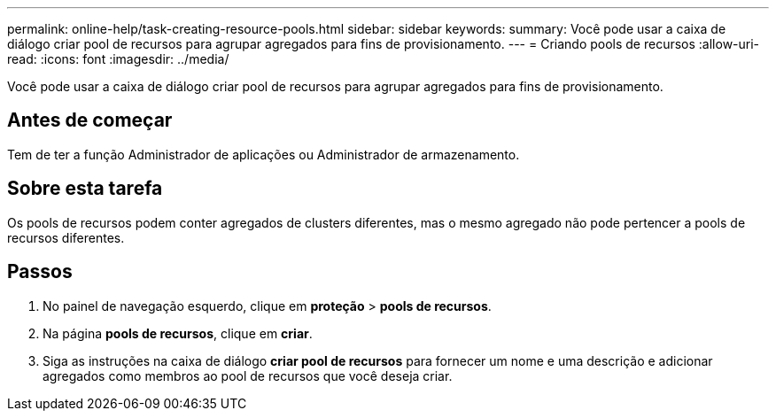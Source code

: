 ---
permalink: online-help/task-creating-resource-pools.html 
sidebar: sidebar 
keywords:  
summary: Você pode usar a caixa de diálogo criar pool de recursos para agrupar agregados para fins de provisionamento. 
---
= Criando pools de recursos
:allow-uri-read: 
:icons: font
:imagesdir: ../media/


[role="lead"]
Você pode usar a caixa de diálogo criar pool de recursos para agrupar agregados para fins de provisionamento.



== Antes de começar

Tem de ter a função Administrador de aplicações ou Administrador de armazenamento.



== Sobre esta tarefa

Os pools de recursos podem conter agregados de clusters diferentes, mas o mesmo agregado não pode pertencer a pools de recursos diferentes.



== Passos

. No painel de navegação esquerdo, clique em *proteção* > *pools de recursos*.
. Na página *pools de recursos*, clique em *criar*.
. Siga as instruções na caixa de diálogo *criar pool de recursos* para fornecer um nome e uma descrição e adicionar agregados como membros ao pool de recursos que você deseja criar.

